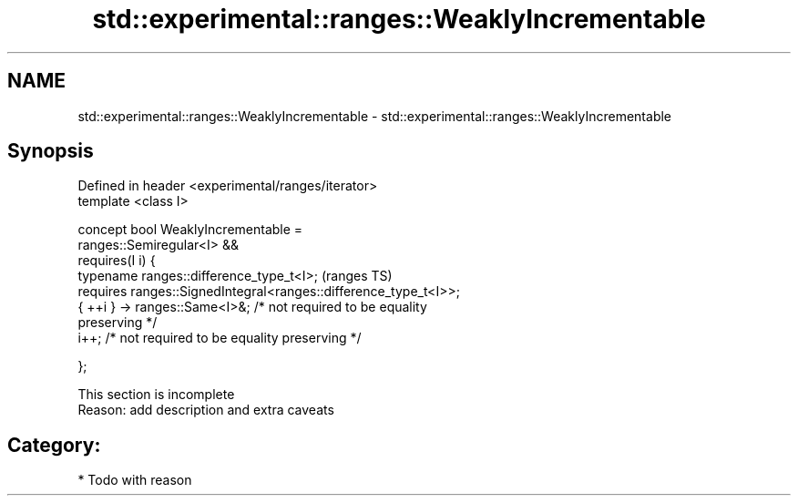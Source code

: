 .TH std::experimental::ranges::WeaklyIncrementable 3 "2018.03.28" "http://cppreference.com" "C++ Standard Libary"
.SH NAME
std::experimental::ranges::WeaklyIncrementable \- std::experimental::ranges::WeaklyIncrementable

.SH Synopsis
   Defined in header <experimental/ranges/iterator>
   template <class I>

   concept bool WeaklyIncrementable =
     ranges::Semiregular<I> &&
     requires(I i) {
       typename ranges::difference_type_t<I>;                               (ranges TS)
       requires ranges::SignedIntegral<ranges::difference_type_t<I>>;
       { ++i } -> ranges::Same<I>&; /* not required to be equality
   preserving */
       i++; /* not required to be equality preserving */

     };

    This section is incomplete
    Reason: add description and extra caveats

.SH Category:

     * Todo with reason

